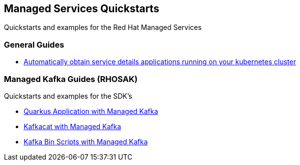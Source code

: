 == Managed Services Quickstarts

Quickstarts and examples for the Red Hat Managed Services

=== General Guides

* link:./service-binding[Automatically obtain service details applications running on your kubernetes cluster]

=== Managed Kafka Guides (RHOSAK)

Quickstarts and examples for the SDK’s

* link:./quarkus-kafka[Quarkus Application with Managed Kafka]
* link:./kafkacat[Kafkacat with Managed Kafka]
* link:./kafka-bin-scripts[Kafka Bin Scripts with Managed Kafka]
